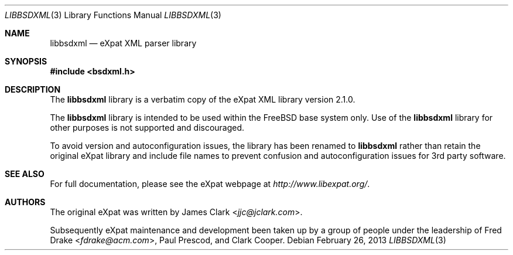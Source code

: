 .\"-
.\" Copyright (c) 2002 Poul-Henning Kamp
.\" All rights reserved.
.\"
.\" Redistribution and use in source and binary forms, with or without
.\" modification, are permitted provided that the following conditions
.\" are met:
.\" 1. Redistributions of source code must retain the above copyright
.\"    notice, this list of conditions and the following disclaimer.
.\" 2. Redistributions in binary form must reproduce the above copyright
.\"    notice, this list of conditions and the following disclaimer in the
.\"    documentation and/or other materials provided with the distribution.
.\"
.\" THIS SOFTWARE IS PROVIDED BY THE AUTHOR AND CONTRIBUTORS ``AS IS'' AND
.\" ANY EXPRESS OR IMPLIED WARRANTIES, INCLUDING, BUT NOT LIMITED TO, THE
.\" IMPLIED WARRANTIES OF MERCHANTABILITY AND FITNESS FOR A PARTICULAR PURPOSE
.\" ARE DISCLAIMED.  IN NO EVENT SHALL THE AUTHOR OR CONTRIBUTORS BE LIABLE
.\" FOR ANY DIRECT, INDIRECT, INCIDENTAL, SPECIAL, EXEMPLARY, OR CONSEQUENTIAL
.\" DAMAGES (INCLUDING, BUT NOT LIMITED TO, PROCUREMENT OF SUBSTITUTE GOODS
.\" OR SERVICES; LOSS OF USE, DATA, OR PROFITS; OR BUSINESS INTERRUPTION)
.\" HOWEVER CAUSED AND ON ANY THEORY OF LIABILITY, WHETHER IN CONTRACT, STRICT
.\" LIABILITY, OR TORT (INCLUDING NEGLIGENCE OR OTHERWISE) ARISING IN ANY WAY
.\" OUT OF THE USE OF THIS SOFTWARE, EVEN IF ADVISED OF THE POSSIBILITY OF
.\" SUCH DAMAGE.
.\"
.\" $FreeBSD$
.\"/
.Dd February 26, 2013
.Dt LIBBSDXML 3
.Os
.Sh NAME
.Nm libbsdxml
.Nd eXpat XML parser library
.Sh SYNOPSIS
.In bsdxml.h
.Sh DESCRIPTION
The
.Nm
library is a verbatim copy of the eXpat XML library version 2.1.0.
.Pp
The
.Nm
library is intended to be used within the
.Fx
base system only.
Use of the
.Nm
library for other purposes is not supported and discouraged.
.Pp
To avoid version and autoconfiguration issues, the library has been
renamed to
.Nm
rather than retain the original eXpat library and include file names
to prevent confusion and autoconfiguration issues for 3rd party
software.
.Sh SEE ALSO
For full documentation, please see the eXpat webpage at
.Pa http://www.libexpat.org/ .
.Sh AUTHORS
.An -nosplit
The original eXpat was written by
.An James Clark Aq Mt jjc@jclark.com .
.Pp
Subsequently eXpat maintenance and development been taken up by a group
of people under the leadership of
.An Fred Drake Aq Mt fdrake@acm.com ,
.An Paul Prescod ,
and
.An Clark Cooper .
